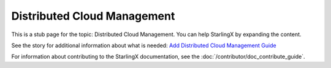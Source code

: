 ============================
Distributed Cloud Management
============================

This is a stub page for the topic: Distributed Cloud Management. You can help
StarlingX by expanding the content.

See the story for additional information about what is needed:
`Add Distributed Cloud Management Guide <https://storyboard.openstack.org/#!/story/2006879>`_

For information about contributing to the StarlingX documentation, see the
:doc:`/contributor/doc_contribute_guide`.

.. contents::
   :local:
   :depth: 1